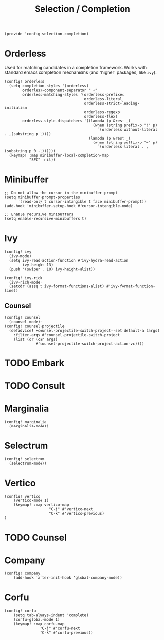 #+TITLE: Selection / Completion
#+PROPERTY: header-args :tangle-relative 'dir :dir ${HOME}/.local/emacs/site-lisp :tangle config-selection-completion.el

#+begin_src elisp
(provide 'config-selection-completion)
#+END_SRC
* Orderless
Used for matching candidates in a completion framework. Works with standard emacs completion mechanisms (and 'higher' packages, like =ivy=).
#+begin_src elisp
(config! orderless
  (setq completion-styles '(orderless)
        orderless-component-separator " +"
        orderless-matching-styles '(orderless-prefixes
                                    orderless-literal
                                    orderless-strict-leading-initialism
                                    orderless-regexp
                                    orderless-flex)
        orderless-style-dispatchers '((lambda (p &rest _)
                                        (when (string-prefix-p "!" p)
                                          `(orderless-without-literal . ,(substring p 1))))
                                      (lambda (p &rest _)
                                        (when (string-suffix-p "=" p)
                                          `(orderless-literal . ,(substring p 0 -1))))))
  (keymap! :map minibuffer-local-completion-map
           "SPC"  nil))
#+end_src
* Minibuffer  
#+begin_src elisp
;; Do not allow the cursor in the minibuffer prompt
(setq minibuffer-prompt-properties
      '(read-only t cursor-intangible t face minibuffer-prompt))
(add-hook 'minibuffer-setup-hook #'cursor-intangible-mode)

;; Enable recursive minibuffers
(setq enable-recursive-minibuffers t)
#+end_src
* Ivy
#+begin_src elisp
(config! ivy
  (ivy-mode)
  (setq ivy-read-action-function #'ivy-hydra-read-action
        ivy-height 13)
  (push '(swiper . 10) ivy-height-alist))

(config! ivy-rich
  (ivy-rich-mode)
  (setcdr (assq t ivy-format-functions-alist) #'ivy-format-function-line))
#+end_src
** Counsel
#+begin_src elisp
(config! counsel
  (counsel-mode))
(config! counsel-projectile
  (defadvice! +counsel-projectile-switch-project--set-default-a (args)
    :filter-args #'counsel-projectile-switch-project
    (list (or (car args)
              #'counsel-projectile-switch-project-action-vc))))
#+end_src

* TODO Embark
* TODO Consult
* Marginalia
#+begin_src elisp
(config! marginalia
  (marginalia-mode))
#+end_src
* Selectrum
#+begin_src elisp
(config! selectrum
  (selectrum-mode))
#+end_src
* Vertico
#+begin_src elisp
(config! vertico
    (vertico-mode 1)
    (keymap! :map vertico-map
                    "C-j" #'vertico-next
                    "C-k" #'vertico-previous)
) 
#+end_src
* TODO Counsel
* Company
#+begin_src elisp
(config! company
    (add-hook 'after-init-hook 'global-company-mode))
#+end_src

* Corfu 
#+begin_src elisp
(config! corfu 
    (setq tab-always-indent 'complete)
    (corfu-global-mode 1)
    (keymap! :map corfu-map
                "C-j" #'corfu-next
                "C-k" #'corfu-previous))

#+end_src
